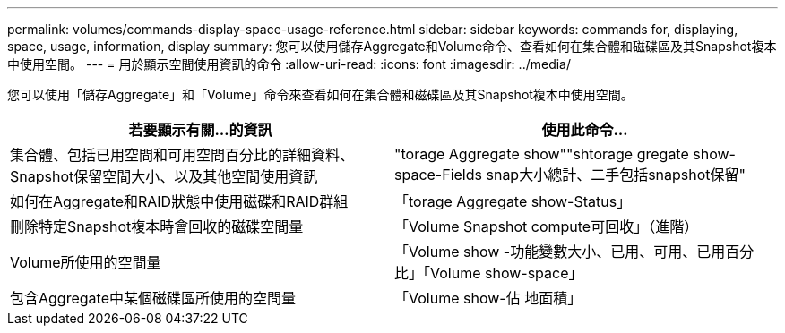---
permalink: volumes/commands-display-space-usage-reference.html 
sidebar: sidebar 
keywords: commands for, displaying, space, usage, information, display 
summary: 您可以使用儲存Aggregate和Volume命令、查看如何在集合體和磁碟區及其Snapshot複本中使用空間。 
---
= 用於顯示空間使用資訊的命令
:allow-uri-read: 
:icons: font
:imagesdir: ../media/


[role="lead"]
您可以使用「儲存Aggregate」和「Volume」命令來查看如何在集合體和磁碟區及其Snapshot複本中使用空間。

[cols="2*"]
|===
| 若要顯示有關...的資訊 | 使用此命令... 


 a| 
集合體、包括已用空間和可用空間百分比的詳細資料、Snapshot保留空間大小、以及其他空間使用資訊
 a| 
"torage Aggregate show""shtorage gregate show-space-Fields snap大小總計、二手包括snapshot保留"



 a| 
如何在Aggregate和RAID狀態中使用磁碟和RAID群組
 a| 
「torage Aggregate show-Status」



 a| 
刪除特定Snapshot複本時會回收的磁碟空間量
 a| 
「Volume Snapshot compute可回收」（進階）



 a| 
Volume所使用的空間量
 a| 
「Volume show -功能變數大小、已用、可用、已用百分比」「Volume show-space」



 a| 
包含Aggregate中某個磁碟區所使用的空間量
 a| 
「Volume show-佔 地面積」

|===